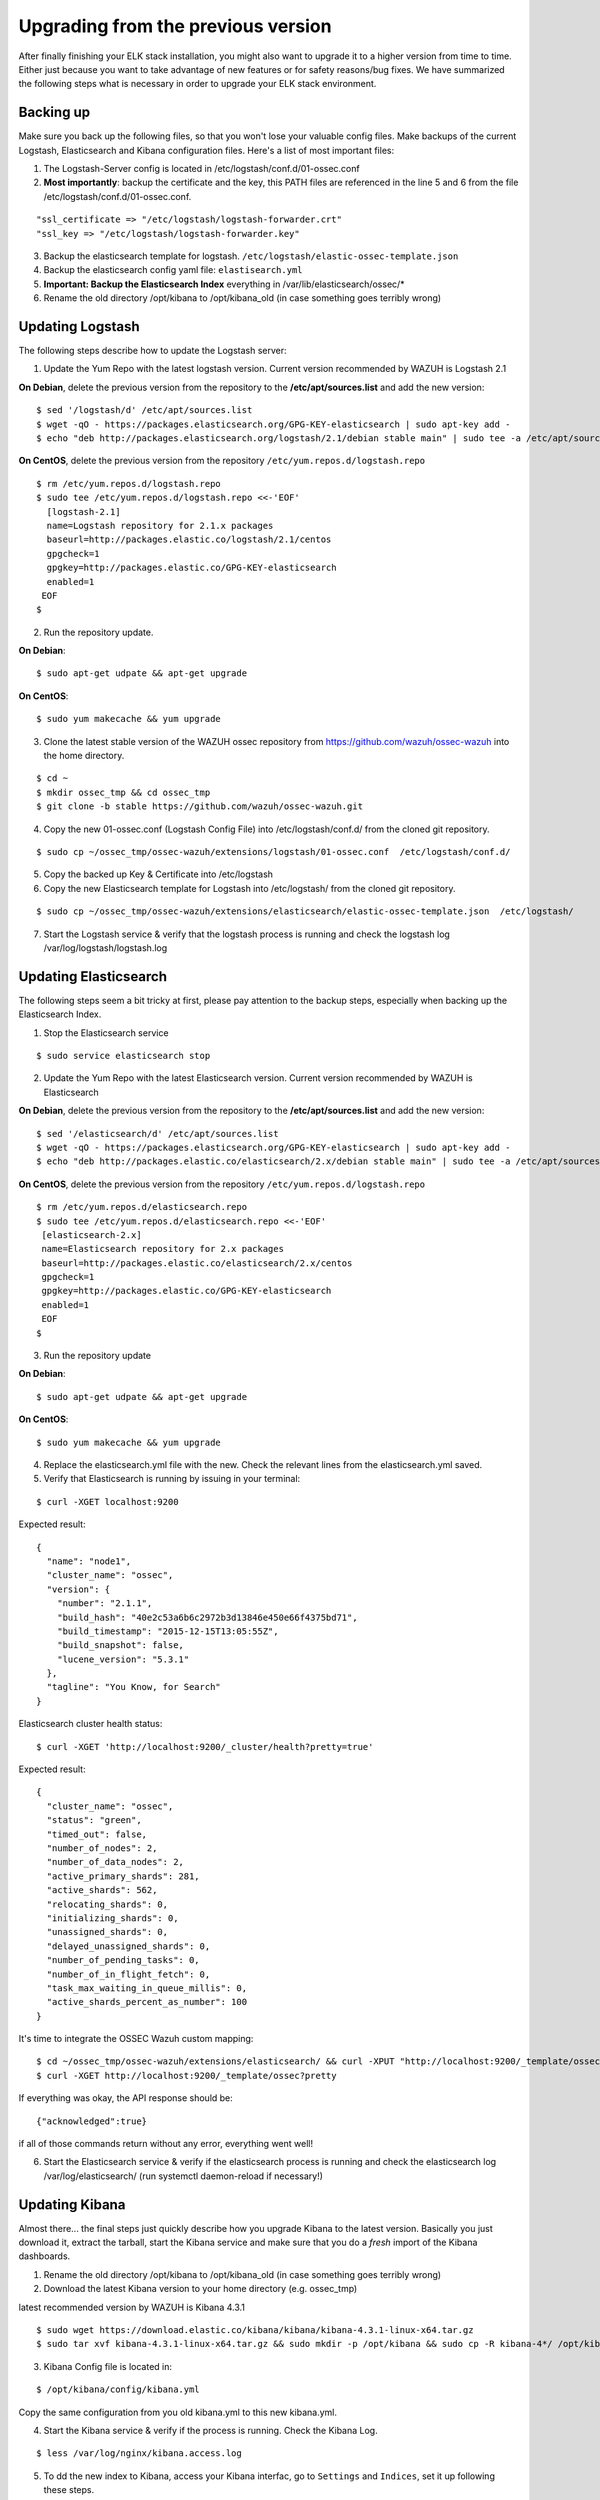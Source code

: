 .. _ossec_elk_upgrade:

Upgrading from the previous version
===================================

After finally finishing your ELK stack installation, you might also want to upgrade it to a higher version from time to time. Either just because you want to take advantage of new features or for safety reasons/bug fixes. We have summarized the following steps what is necessary in order to upgrade your ELK stack environment.

Backing up
^^^^^^^^^^

Make sure you back up the following files, so that you won't lose your valuable config files. Make backups of the current Logstash, Elasticsearch and Kibana configuration files.
Here's a list of most important files:

1. The Logstash-Server config is located in /etc/logstash/conf.d/01-ossec.conf
2. **Most importantly**: backup the certificate and the key, this PATH files are referenced in the line 5 and 6 from the file /etc/logstash/conf.d/01-ossec.conf.

::
      
  "ssl_certificate => "/etc/logstash/logstash-forwarder.crt"
  "ssl_key => "/etc/logstash/logstash-forwarder.key"

3. Backup the elasticsearch template for logstash. ``/etc/logstash/elastic-ossec-template.json``
4. Backup the elasticsearch config yaml file: ``elastisearch.yml``
5. **Important: Backup the Elasticsearch Index** everything in /var/lib/elasticsearch/ossec/*
6. Rename the old directory /opt/kibana to /opt/kibana_old (in case something goes terribly wrong)

Updating Logstash
^^^^^^^^^^^^^^^^^

The following steps describe how to update the Logstash server:

1. Update the Yum Repo with the latest logstash version. Current version recommended by WAZUH is Logstash 2.1

**On Debian**, delete the previous version from the repository to the **/etc/apt/sources.list** and add the new version::
   
  $ sed '/logstash/d' /etc/apt/sources.list
  $ wget -qO - https://packages.elasticsearch.org/GPG-KEY-elasticsearch | sudo apt-key add -
  $ echo "deb http://packages.elasticsearch.org/logstash/2.1/debian stable main" | sudo tee -a /etc/apt/sources.list

**On CentOS**, delete the previous version from the repository ``/etc/yum.repos.d/logstash.repo`` :: 

  $ rm /etc/yum.repos.d/logstash.repo
  $ sudo tee /etc/yum.repos.d/logstash.repo <<-'EOF'
    [logstash-2.1]
    name=Logstash repository for 2.1.x packages
    baseurl=http://packages.elastic.co/logstash/2.1/centos
    gpgcheck=1
    gpgkey=http://packages.elastic.co/GPG-KEY-elasticsearch
    enabled=1 
   EOF
  $

2. Run the repository update.

**On Debian**::

  $ sudo apt-get udpate && apt-get upgrade

**On CentOS**::

  $ sudo yum makecache && yum upgrade

3. Clone the latest stable version of the WAZUH ossec repository from https://github.com/wazuh/ossec-wazuh into the home directory.

::

  $ cd ~
  $ mkdir ossec_tmp && cd ossec_tmp
  $ git clone -b stable https://github.com/wazuh/ossec-wazuh.git

4. Copy the new 01-ossec.conf (Logstash Config File) into /etc/logstash/conf.d/ from the cloned git repository.

::

  $ sudo cp ~/ossec_tmp/ossec-wazuh/extensions/logstash/01-ossec.conf  /etc/logstash/conf.d/

5. Copy the backed up Key & Certificate into /etc/logstash
6. Copy the new Elasticsearch template for Logstash into /etc/logstash/ from the cloned git repository.

::

  $ sudo cp ~/ossec_tmp/ossec-wazuh/extensions/elasticsearch/elastic-ossec-template.json  /etc/logstash/

7. Start the Logstash service & verify that the logstash process is running and check the logstash log /var/log/logstash/logstash.log

Updating Elasticsearch
^^^^^^^^^^^^^^^^^^^^^^

The following steps seem a bit tricky at first, please pay attention to the backup steps, especially when backing up the Elasticsearch Index.

1. Stop the Elasticsearch service

::

  $ sudo service elasticsearch stop

2. Update the Yum Repo with the latest Elasticsearch version. Current version recommended by WAZUH is Elasticsearch

**On Debian**, delete the previous version from the repository to the **/etc/apt/sources.list** and add the new version::

  $ sed '/elasticsearch/d' /etc/apt/sources.list
  $ wget -qO - https://packages.elasticsearch.org/GPG-KEY-elasticsearch | sudo apt-key add -
  $ echo "deb http://packages.elastic.co/elasticsearch/2.x/debian stable main" | sudo tee -a /etc/apt/sources.list.d/elasticsearch-2.x.list

**On CentOS**, delete the previous version from the repository ``/etc/yum.repos.d/logstash.repo`` ::

  $ rm /etc/yum.repos.d/elasticsearch.repo
  $ sudo tee /etc/yum.repos.d/elasticsearch.repo <<-'EOF'
   [elasticsearch-2.x]
   name=Elasticsearch repository for 2.x packages
   baseurl=http://packages.elastic.co/elasticsearch/2.x/centos
   gpgcheck=1
   gpgkey=http://packages.elastic.co/GPG-KEY-elasticsearch
   enabled=1
   EOF
  $


3. Run the repository update

**On Debian**::

  $ sudo apt-get udpate && apt-get upgrade

**On CentOS**::

  $ sudo yum makecache && yum upgrade

4. Replace the elasticsearch.yml file with the new. Check the relevant lines from the elasticsearch.yml saved.

5. Verify that Elasticsearch is running by issuing in your terminal:

::

  $ curl -XGET localhost:9200

Expected result::

  {
    "name": "node1",
    "cluster_name": "ossec",
    "version": {
      "number": "2.1.1",
      "build_hash": "40e2c53a6b6c2972b3d13846e450e66f4375bd71",
      "build_timestamp": "2015-12-15T13:05:55Z",
      "build_snapshot": false,
      "lucene_version": "5.3.1"
    },
    "tagline": "You Know, for Search"
  }

Elasticsearch cluster health status::

  $ curl -XGET 'http://localhost:9200/_cluster/health?pretty=true'

Expected result::

  {
    "cluster_name": "ossec",
    "status": "green",
    "timed_out": false,
    "number_of_nodes": 2,
    "number_of_data_nodes": 2,
    "active_primary_shards": 281,
    "active_shards": 562,
    "relocating_shards": 0,
    "initializing_shards": 0,
    "unassigned_shards": 0,
    "delayed_unassigned_shards": 0,
    "number_of_pending_tasks": 0,
    "number_of_in_flight_fetch": 0,
    "task_max_waiting_in_queue_millis": 0,
    "active_shards_percent_as_number": 100
  }

It's time to integrate the OSSEC Wazuh custom mapping::

  $ cd ~/ossec_tmp/ossec-wazuh/extensions/elasticsearch/ && curl -XPUT "http://localhost:9200/_template/ossec/" -d "@elastic-ossec-template.json" 
  $ curl -XGET http://localhost:9200/_template/ossec?pretty

If everything was okay, the API response should be::

  {"acknowledged":true}

if all of those commands return without any error, everything went well!

6. Start the Elasticsearch service & verify if the elasticsearch process is running and check the elasticsearch log /var/log/elasticsearch/ (run systemctl daemon-reload if necessary!)


Updating Kibana
^^^^^^^^^^^^^^^

Almost there... the final steps just quickly describe how you upgrade Kibana to the latest version. Basically you just download it, extract the tarball, start the Kibana service and make sure that you do a *fresh* import of the Kibana dashboards.

1. Rename the old directory /opt/kibana to /opt/kibana_old (in case something goes terribly wrong)
2. Download the latest Kibana version to your home directory (e.g. ossec_tmp)

latest recommended version by WAZUH is Kibana 4.3.1 ::

 $ sudo wget https://download.elastic.co/kibana/kibana/kibana-4.3.1-linux-x64.tar.gz
 $ sudo tar xvf kibana-4.3.1-linux-x64.tar.gz && sudo mkdir -p /opt/kibana && sudo cp -R kibana-4*/ /opt/kibana/

3. Kibana Config file is located in:

::

  $ /opt/kibana/config/kibana.yml 

Copy the same configuration from you old kibana.yml to this new kibana.yml.

4. Start the Kibana service & verify if the process is running. Check the Kibana Log. 

::

  $ less /var/log/nginx/kibana.access.log

5. To dd the new index to Kibana, access your Kibana interfac, go to ``Settings`` and ``Indices``, set it up following these steps.

::

  - Check "Index contains time-based events".
  - Insert Index name or pattern: ossec-*
  - On "Time-field name" list select @timestamp option.
  - Click on "Create" button.
  - You should see the fields list with about ~72 fields.
  - Go to "Discover" tap on top bar buttons.

.. note:: Kibana will search Elasticsearch index name pattern ``ossec-yyyy.mm.dd``. You need to have at least an OSSEC alert before you set up the index pattern on Kibana. Otherwise it won't find any index on Elasticsearch. If you want to generate one, for example you could try a ``sudo -s`` and miss the password on purpose several times.

6. Download the kibana-ossecwazuh-dashboards.json to your workstation and import it through the Kibana Web-Interface
7. Verify that the Elasticsearch Indices is working correctly! 


.. note:: Last but not least it also wouldn't hurt to update the latest OS packages by running "yum update" or "apt-get update && apt-get upgrade". 


What's next
^^^^^^^^^^^

Now you have finished your ELK cluster installation and we recommend you to go to your OSSEC Wazuh manager and install OSSEC Wazuh RESTful API and OSSEC Wazuh Ruleset modules:

* :ref:`OSSEC Wazuh RESTful API <ossec_api>`
* :ref:`OSSEC Wazuh Ruleset <ossec_ruleset>`
